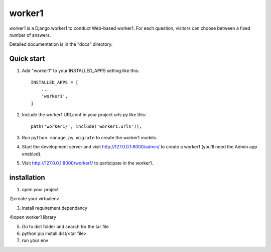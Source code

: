 =====
worker1
=====

worker1 is a Django worker1 to conduct Web-based worker1. For each question,
visitors can choose between a fixed number of answers.

Detailed documentation is in the "docs" directory.

Quick start
-----------

1. Add "worker1" to your INSTALLED_APPS setting like this::

    INSTALLED_APPS = [
        ...
        'worker1',
    ]

2. Include the worker1 URLconf in your project urls.py like this::

    path('worker1/', include('worker1.urls')),

3. Run ``python manage.py migrate`` to create the worker1 models.

4. Start the development server and visit http://127.0.0.1:8000/admin/
   to create a worker1 (you'll need the Admin app enabled).

5. Visit http://127.0.0.1:8000/worker1/ to participate in the worker1. 


installation 
-----------------------------------
1) open your project

2)create your virtualenv 

3) install requirement dependancy 

4)open worker1 library 

5) Go to  dist folder and search for the tar file 

6) python pip install dist/<tar file>

7) run your env
